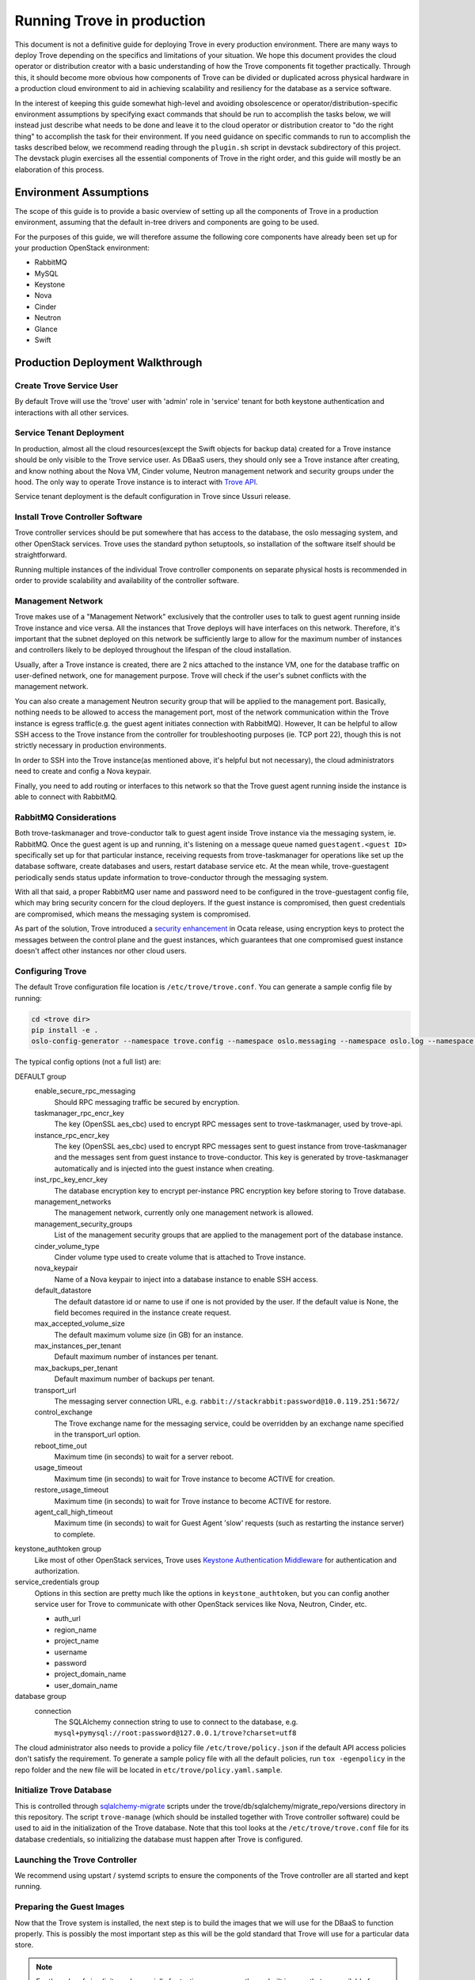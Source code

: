 ..
      Copyright (c) 2020 Catalyst Cloud

      Licensed under the Apache License, Version 2.0 (the "License"); you may
      not use this file except in compliance with the License. You may obtain
      a copy of the License at

          http://www.apache.org/licenses/LICENSE-2.0

      Unless required by applicable law or agreed to in writing, software
      distributed under the License is distributed on an "AS IS" BASIS, WITHOUT
      WARRANTIES OR CONDITIONS OF ANY KIND, either express or implied. See the
      License for the specific language governing permissions and limitations
      under the License.

===========================
Running Trove in production
===========================

This document is not a definitive guide for deploying Trove in every production
environment. There are many ways to deploy Trove depending on the specifics and
limitations of your situation. We hope this document provides the cloud
operator or distribution creator with a basic understanding of how the Trove
components fit together practically. Through this, it should become more
obvious how components of Trove can be divided or duplicated across physical
hardware in a production cloud environment to aid in achieving scalability and
resiliency for the database as a service software.

In the interest of keeping this guide somewhat high-level and avoiding
obsolescence or operator/distribution-specific environment assumptions by
specifying exact commands that should be run to accomplish the tasks below, we
will instead just describe what needs to be done and leave it to the cloud
operator or distribution creator to "do the right thing" to accomplish the task
for their environment. If you need guidance on specific commands to run to
accomplish the tasks described below, we recommend reading through the
``plugin.sh`` script in devstack subdirectory of this project. The devstack
plugin exercises all the essential components of Trove in the right order, and
this guide will mostly be an elaboration of this process.


Environment Assumptions
-----------------------
The scope of this guide is to provide a basic overview of setting up all
the components of Trove in a production environment, assuming that the
default in-tree drivers and components are going to be used.

For the purposes of this guide, we will therefore assume the following core
components have already been set up for your production OpenStack environment:

* RabbitMQ
* MySQL
* Keystone
* Nova
* Cinder
* Neutron
* Glance
* Swift


Production Deployment Walkthrough
---------------------------------


Create Trove Service User
~~~~~~~~~~~~~~~~~~~~~~~~~
By default Trove will use the 'trove' user with 'admin' role in 'service'
tenant for both keystone authentication and interactions with all other
services.


Service Tenant Deployment
~~~~~~~~~~~~~~~~~~~~~~~~~
In production, almost all the cloud resources(except the Swift objects for
backup data) created for a Trove instance should be only visible to the Trove
service user. As DBaaS users, they should only see a Trove instance after
creating, and know nothing about the Nova VM, Cinder volume, Neutron management
network and security groups under the hood. The only way to operate Trove
instance is to interact with `Trove API
<https://docs.openstack.org/api-ref/database/>`_.

Service tenant deployment is the default configuration in Trove since Ussuri
release.


Install Trove Controller Software
~~~~~~~~~~~~~~~~~~~~~~~~~~~~~~~~~
Trove controller services should be put somewhere that has access to the
database, the oslo messaging system, and other OpenStack services. Trove uses
the standard python setuptools, so installation of the software itself should
be straightforward.

Running multiple instances of the individual Trove controller components on
separate physical hosts is recommended in order to provide scalability and
availability of the controller software.


Management Network
~~~~~~~~~~~~~~~~~~
Trove makes use of a "Management Network" exclusively that the controller uses
to talk to guest agent running inside Trove instance and vice versa. All the
instances that Trove deploys will have interfaces on this network. Therefore,
it's important that the subnet deployed on this network be sufficiently large
to allow for the maximum number of instances and controllers likely to be
deployed throughout the lifespan of the cloud installation.

Usually, after a Trove instance is created, there are 2 nics attached to the
instance VM, one for the database traffic on user-defined network, one for
management purpose. Trove will check if the user's subnet conflicts with the
management network.

You can also create a management Neutron security group that will be applied to
the management port. Basically, nothing needs to be allowed to access the
management port, most of the network communication within the Trove instance is
egress traffic(e.g. the guest agent initiates connection with RabbitMQ).
However, It can be helpful to allow SSH access to the Trove instance from the
controller for troubleshooting purposes (ie. TCP port 22), though this is not
strictly necessary in production environments.

In order to SSH into the Trove instance(as mentioned above, it's helpful but
not necessary), the cloud administrators need to create and config a Nova
keypair.

Finally, you need to add routing or interfaces to this network so that the
Trove guest agent running inside the instance is able to connect with RabbitMQ.


RabbitMQ Considerations
~~~~~~~~~~~~~~~~~~~~~~~
Both trove-taskmanager and trove-conductor talk to guest agent inside Trove
instance via the messaging system, ie. RabbitMQ. Once the guest agent is up and
running, it's listening on a message queue named ``guestagent.<guest ID>``
specifically set up for that particular instance, receiving requests from
trove-taskmanager for operations like set up the database software, create
databases and users, restart database service etc. At the mean while,
trove-guestagent periodically sends status update information to
trove-conductor through the messaging system.

With all that said, a proper RabbitMQ user name and password need to be
configured in the trove-guestagent config file, which may bring security
concern for the cloud deployers. If the guest instance is compromised, then
guest credentials are compromised, which means the messaging system is
compromised.

As part of the solution, Trove introduced a `security enhancement
<https://docs.openstack.org/trove/latest/admin/secure_oslo_messaging.html>`_ in
Ocata release, using encryption keys to protect the messages between the
control plane and the guest instances, which guarantees that one compromised
guest instance doesn't affect other instances nor other cloud users.


Configuring Trove
~~~~~~~~~~~~~~~~~
The default Trove configuration file location is ``/etc/trove/trove.conf``. You
can generate a sample config file by running:

.. code-block:: console

    cd <trove dir>
    pip install -e .
    oslo-config-generator --namespace trove.config --namespace oslo.messaging --namespace oslo.log --namespace oslo.policy --output-file /etc/trove/trove.conf.sample

The typical config options (not a full list) are:

DEFAULT group
  enable_secure_rpc_messaging
    Should RPC messaging traffic be secured by encryption.

  taskmanager_rpc_encr_key
    The key (OpenSSL aes_cbc) used to encrypt RPC messages sent to
    trove-taskmanager, used by trove-api.

  instance_rpc_encr_key
    The key (OpenSSL aes_cbc) used to encrypt RPC messages sent to guest
    instance from trove-taskmanager and the messages sent from guest instance
    to trove-conductor. This key is generated by trove-taskmanager
    automatically and is injected into the guest instance when creating.

  inst_rpc_key_encr_key
    The database encryption key to encrypt per-instance PRC encryption key
    before storing to Trove database.

  management_networks
    The management network, currently only one management network is allowed.

  management_security_groups
    List of the management security groups that are applied to the management
    port of the database instance.

  cinder_volume_type
    Cinder volume type used to create volume that is attached to Trove
    instance.

  nova_keypair
    Name of a Nova keypair to inject into a database instance to enable SSH
    access.

  default_datastore
    The default datastore id or name to use if one is not provided by the user.
    If the default value is None, the field becomes required in the instance
    create request.

  max_accepted_volume_size
    The default maximum volume size (in GB) for an instance.

  max_instances_per_tenant
    Default maximum number of instances per tenant.

  max_backups_per_tenant
    Default maximum number of backups per tenant.

  transport_url
    The messaging server connection URL, e.g.
    ``rabbit://stackrabbit:password@10.0.119.251:5672/``

  control_exchange
    The Trove exchange name for the messaging service, could be overridden by
    an exchange name specified in the transport_url option.

  reboot_time_out
    Maximum time (in seconds) to wait for a server reboot.

  usage_timeout
    Maximum time (in seconds) to wait for Trove instance to become ACTIVE for
    creation.

  restore_usage_timeout
    Maximum time (in seconds) to wait for Trove instance to become ACTIVE for
    restore.

  agent_call_high_timeout
    Maximum time (in seconds) to wait for Guest Agent 'slow' requests (such as
    restarting the instance server) to complete.

keystone_authtoken group
  Like most of other OpenStack services, Trove uses `Keystone Authentication
  Middleware
  <https://docs.openstack.org/keystonemiddleware/latest/middlewarearchitecture.html>`_
  for authentication and authorization.

service_credentials group
  Options in this section are pretty much like the options in
  ``keystone_authtoken``, but you can config another service user for Trove to
  communicate with other OpenStack services like Nova, Neutron, Cinder, etc.

  * auth_url
  * region_name
  * project_name
  * username
  * password
  * project_domain_name
  * user_domain_name

database group
  connection
    The SQLAlchemy connection string to use to connect to the database, e.g.
    ``mysql+pymysql://root:password@127.0.0.1/trove?charset=utf8``

The cloud administrator also needs to provide a policy file
``/etc/trove/policy.json`` if the default API access policies don't satisfy the
requirement. To generate a sample policy file with all the default policies,
run ``tox -egenpolicy`` in the repo folder and the new file will be located in
``etc/trove/policy.yaml.sample``.


Initialize Trove Database
~~~~~~~~~~~~~~~~~~~~~~~~~
This is controlled through `sqlalchemy-migrate
<https://code.google.com/archive/p/sqlalchemy-migrate/>`_ scripts under the
trove/db/sqlalchemy/migrate_repo/versions directory in this repository. The
script ``trove-manage`` (which should be installed together with Trove
controller software) could be used to aid in the initialization of the Trove
database. Note that this tool looks at the ``/etc/trove/trove.conf`` file for
its database credentials, so initializing the database must happen after Trove
is configured.


Launching the Trove Controller
~~~~~~~~~~~~~~~~~~~~~~~~~~~~~~
We recommend using upstart / systemd scripts to ensure the components of the
Trove controller are all started and kept running.


Preparing the Guest Images
~~~~~~~~~~~~~~~~~~~~~~~~~~
Now that the Trove system is installed, the next step is to build the images
that we will use for the DBaaS to function properly. This is possibly the most
important step as this will be the gold standard that Trove will use for a
particular data store.

.. note::

    For the sake of simplicity and especially for testing, we can use the
    prebuilt images that are available from OpenStack itself. These images
    should strictly be used for testing and development use and should not be
    used in a production environment. The images are available for download and
    are located at http://tarballs.openstack.org/trove/images/.

From Victoria release, Trove uses a single guest image for all the supported
datastores. Database service is running as docker container inside the trove
instance which simplifies the datastore management and maintenance.

For use with production systems, it is recommended to create and maintain your
own images in order to conform to standards set by the company's security team.
In Trove community, we use `Disk Image Builder(DIB)
<https://docs.openstack.org/diskimage-builder/latest/>`_ to create Trove
images, all the elements are located in ``integration/scripts/files/elements``
folder in the repo.

Trove provides a script named ``trovestack`` to help build the image, refer to
`Build images using trovestack
<https://docs.openstack.org/trove/latest/admin/building_guest_images.html#build-images-using-trovestack>`_
for more information. Make sure to use ``dev_mode=false`` for production
environment.

After image is created successfully, the cloud administrator needs to upload
the image to Glance and make it only accessible to service users.


Preparing the Datastore
~~~~~~~~~~~~~~~~~~~~~~~
After image is uploaded, the cloud administrator should create datastores,
datastore versions and the configuration parameters for the particular version.

It's recommended to config a default version for each datastore.

Command examples:

.. code-block:: console

    # Create a new datastore 'mysql'
    trove-manage datastore_update mysql ""
    # Create a new datastore version 5.7.29 for 'mysql'
    trove-manage datastore_version_update mysql 5.7.29 mysql $imageid "" 1
    # Use 5.7.29 as the default datastore version for 'mysql'
    trove-manage datastore_update mysql 5.7.29
    # Register configuration parameters for 5.7.29 version of datastore 'mysql'
    trove-manage db_load_datastore_config_parameters mysql 5.7.29 ${trove_repo_dir}}/trove/templates/mysql/validation-rules.json


Quota Management
~~~~~~~~~~~~~~~~
The amount of resources that could be created by each OpenStack project is
controlled by quota. The default resource quota for each project is set in
Trove config file as follows unless changed by the cloud administrator via
`Quota API
<https://docs.openstack.org/api-ref/database/#update-resources-quota-for-a-specific-project>`_.

.. code-block:: ini

    [DEFAULT]
    max_instances_per_tenant = 10
    max_backups_per_tenant = 50


Trove Deployment Verfication
~~~~~~~~~~~~~~~~~~~~~~~~~~~~
If all of the above instructions have been followed, it should now be possible
to deploy Trove instances using the OpenStack CLI, communicating with the Trove
V1 API.

Refer to `Create and access a database
<https://docs.openstack.org/trove/latest/user/create-db.html>`_ for detailed
steps.
